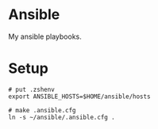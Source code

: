 * Ansible
My ansible playbooks.

* Setup

#+begin_src language
# put .zshenv
export ANSIBLE_HOSTS=$HOME/ansible/hosts

# make .ansible.cfg
ln -s ~/ansible/.ansible.cfg .
#+end_src


